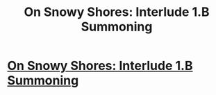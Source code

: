 #+TITLE: On Snowy Shores: Interlude 1.B Summoning

* [[https://www.royalroad.com/fiction/22559/on-snowy-shores/chapter/375707/interlude-1b-summoning][On Snowy Shores: Interlude 1.B Summoning]]
:PROPERTIES:
:Author: CremeCrimson
:Score: 5
:DateUnix: 1561465900.0
:DateShort: 2019-Jun-25
:END:
